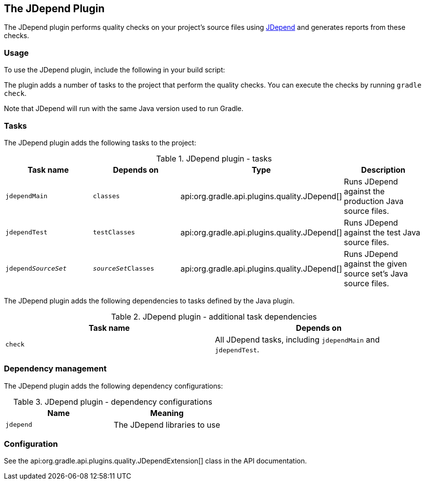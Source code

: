// Copyright 2017 the original author or authors.
//
// Licensed under the Apache License, Version 2.0 (the "License");
// you may not use this file except in compliance with the License.
// You may obtain a copy of the License at
//
//      http://www.apache.org/licenses/LICENSE-2.0
//
// Unless required by applicable law or agreed to in writing, software
// distributed under the License is distributed on an "AS IS" BASIS,
// WITHOUT WARRANTIES OR CONDITIONS OF ANY KIND, either express or implied.
// See the License for the specific language governing permissions and
// limitations under the License.

[[jdepend_plugin]]
== The JDepend Plugin

The JDepend plugin performs quality checks on your project's source files using http://clarkware.com/software/JDepend.html[JDepend] and generates reports from these checks.


[[sec:jdepend_usage]]
=== Usage

To use the JDepend plugin, include the following in your build script:

++++
<sample id="useJDependPlugin" dir="codeQuality" title="Using the JDepend plugin">
            <sourcefile file="build.gradle" snippet="use-jdepend-plugin"/>
        </sample>
++++

The plugin adds a number of tasks to the project that perform the quality checks. You can execute the checks by running `gradle check`.

Note that JDepend will run with the same Java version used to run Gradle.

[[sec:jdepend_tasks]]
=== Tasks

The JDepend plugin adds the following tasks to the project:

.JDepend plugin - tasks
[cols="a,a,a,a", options="header"]
|===
| Task name
| Depends on
| Type
| Description

| `jdependMain`
| `classes`
| api:org.gradle.api.plugins.quality.JDepend[]
| Runs JDepend against the production Java source files.

| `jdependTest`
| `testClasses`
| api:org.gradle.api.plugins.quality.JDepend[]
| Runs JDepend against the test Java source files.

| `jdepend__SourceSet__`
| `__sourceSet__Classes`
| api:org.gradle.api.plugins.quality.JDepend[]
| Runs JDepend against the given source set's Java source files.
|===

The JDepend plugin adds the following dependencies to tasks defined by the Java plugin.

.JDepend plugin - additional task dependencies
[cols="a,a", options="header"]
|===
| Task name
| Depends on
| `check`
| All JDepend tasks, including `jdependMain` and `jdependTest`.
|===


[[sec:jdepend_dependency_management]]
=== Dependency management

The JDepend plugin adds the following dependency configurations:

.JDepend plugin - dependency configurations
[cols="a,a", options="header"]
|===
| Name
| Meaning

| `jdepend`
| The JDepend libraries to use
|===


[[sec:jdepend_configuration]]
=== Configuration

See the api:org.gradle.api.plugins.quality.JDependExtension[] class in the API documentation.